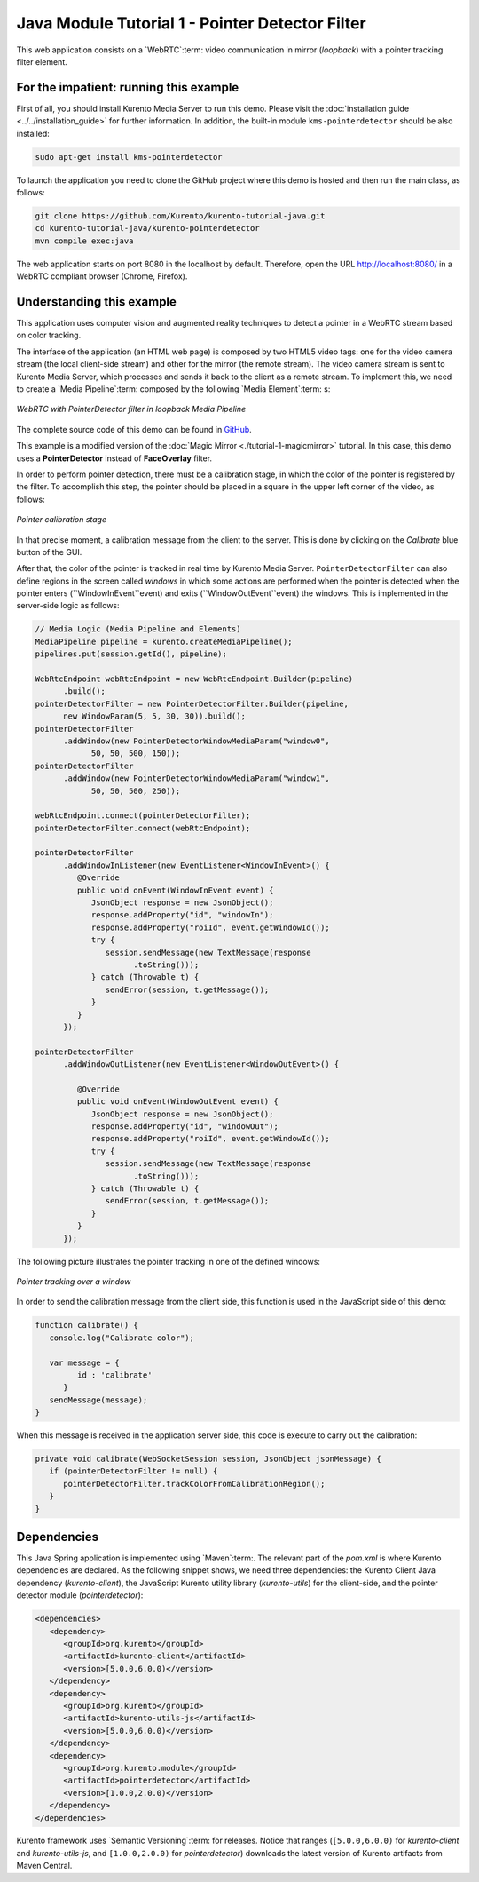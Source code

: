 %%%%%%%%%%%%%%%%%%%%%%%%%%%%%%%%%%%%%%%%%%%%%%%%
Java Module Tutorial 1 - Pointer Detector Filter
%%%%%%%%%%%%%%%%%%%%%%%%%%%%%%%%%%%%%%%%%%%%%%%%

This web application consists on a `WebRTC`:term: video communication in mirror
(*loopback*) with a pointer tracking filter element.


For the impatient: running this example
=======================================

First of all, you should install Kurento Media Server to run this demo. Please
visit the :doc:`installation guide <../../installation_guide>` for further
information. In addition, the built-in module ``kms-pointerdetector`` should be
also installed:

.. sourcecode:: sh

    sudo apt-get install kms-pointerdetector

To launch the application you need to clone the GitHub project where this demo
is hosted and then run the main class, as follows:

.. sourcecode:: sh

    git clone https://github.com/Kurento/kurento-tutorial-java.git
    cd kurento-tutorial-java/kurento-pointerdetector
    mvn compile exec:java

The web application starts on port 8080 in the localhost by default. Therefore,
open the URL http://localhost:8080/ in a WebRTC compliant browser (Chrome,
Firefox).

Understanding this example
==========================

This application uses computer vision and augmented reality techniques to detect
a pointer in a WebRTC stream based on color tracking.

The interface of the application (an HTML web page) is composed by two HTML5
video tags: one for the video camera stream (the local client-side stream) and
other for the mirror (the remote stream). The video camera stream is sent to
Kurento Media Server, which processes and sends it back to the client as a
remote stream. To implement this, we need to create a `Media Pipeline`:term:
composed by the following `Media Element`:term: s:

.. figure:: ../../images/kurento-module-tutorial-pointerdetector-pipeline.png
   :align:   center
   :alt:     WebRTC with PointerDetector filter in loopback Media Pipeline

   *WebRTC with PointerDetector filter in loopback Media Pipeline*

The complete source code of this demo can be found in
`GitHub <https://github.com/Kurento/kurento-tutorial-java/tree/master/kurento-pointerdetector>`_.

This example is a modified version of the
:doc:`Magic Mirror <./tutorial-1-magicmirror>` tutorial. In this case, this
demo uses a **PointerDetector** instead of **FaceOverlay** filter.

In order to perform pointer detection, there must be a calibration stage, in
which the color of the pointer is registered by the filter. To accomplish this
step, the pointer should be placed in a square in the upper left corner of the
video, as follows:

.. figure:: ../../images/kurento-module-tutorial-pointerdetector-screenshot-01.png
   :align:   center
   :alt:     Pointer calibration stage

   *Pointer calibration stage*

In that precise moment, a calibration message from the client to the server.
This is done by clicking on the *Calibrate* blue button of the GUI.

After that, the color of the pointer is tracked in real time by Kurento Media
Server. ``PointerDetectorFilter`` can also define regions in the screen called
*windows* in which some actions are performed when the pointer is detected when
the pointer enters (``WindowInEvent``event) and exits (``WindowOutEvent``event)
the windows. This is implemented in the server-side logic as follows:

.. sourcecode:: java

   // Media Logic (Media Pipeline and Elements)
   MediaPipeline pipeline = kurento.createMediaPipeline();
   pipelines.put(session.getId(), pipeline);

   WebRtcEndpoint webRtcEndpoint = new WebRtcEndpoint.Builder(pipeline)
         .build();
   pointerDetectorFilter = new PointerDetectorFilter.Builder(pipeline,
         new WindowParam(5, 5, 30, 30)).build();
   pointerDetectorFilter
         .addWindow(new PointerDetectorWindowMediaParam("window0",
               50, 50, 500, 150));
   pointerDetectorFilter
         .addWindow(new PointerDetectorWindowMediaParam("window1",
               50, 50, 500, 250));

   webRtcEndpoint.connect(pointerDetectorFilter);
   pointerDetectorFilter.connect(webRtcEndpoint);

   pointerDetectorFilter
         .addWindowInListener(new EventListener<WindowInEvent>() {
            @Override
            public void onEvent(WindowInEvent event) {
               JsonObject response = new JsonObject();
               response.addProperty("id", "windowIn");
               response.addProperty("roiId", event.getWindowId());
               try {
                  session.sendMessage(new TextMessage(response
                        .toString()));
               } catch (Throwable t) {
                  sendError(session, t.getMessage());
               }
            }
         });

   pointerDetectorFilter
         .addWindowOutListener(new EventListener<WindowOutEvent>() {

            @Override
            public void onEvent(WindowOutEvent event) {
               JsonObject response = new JsonObject();
               response.addProperty("id", "windowOut");
               response.addProperty("roiId", event.getWindowId());
               try {
                  session.sendMessage(new TextMessage(response
                        .toString()));
               } catch (Throwable t) {
                  sendError(session, t.getMessage());
               }
            }
         });

The following picture illustrates the pointer tracking in one of the defined
windows:

.. figure:: ../../images/kurento-module-tutorial-pointerdetector-screenshot-02.png
   :align:   center
   :alt:     Pointer tracking over a window

   *Pointer tracking over a window*

In order to send the calibration message from the client side, this function is
used in the JavaScript side of this demo:

.. sourcecode:: javascript

   function calibrate() {
      console.log("Calibrate color");
      
      var message = {
            id : 'calibrate'
         }
      sendMessage(message);
   }

When this message is received in the application server side, this code is
execute to carry out the calibration:

.. sourcecode:: java

   private void calibrate(WebSocketSession session, JsonObject jsonMessage) {
      if (pointerDetectorFilter != null) {
         pointerDetectorFilter.trackColorFromCalibrationRegion();
      }
   }

Dependencies
============

This Java Spring application is implemented using `Maven`:term:. The relevant
part of the *pom.xml* is where Kurento dependencies are declared. As the
following snippet shows, we need three dependencies: the Kurento Client Java
dependency (*kurento-client*), the JavaScript Kurento utility library
(*kurento-utils*) for the client-side, and the pointer detector module
(*pointerdetector*):

.. sourcecode:: xml 

   <dependencies> 
      <dependency>
         <groupId>org.kurento</groupId>
         <artifactId>kurento-client</artifactId>
         <version>[5.0.0,6.0.0)</version>
      </dependency> 
      <dependency> 
         <groupId>org.kurento</groupId>
         <artifactId>kurento-utils-js</artifactId> 
         <version>[5.0.0,6.0.0)</version>
      </dependency>
      <dependency>
         <groupId>org.kurento.module</groupId>
         <artifactId>pointerdetector</artifactId>
         <version>[1.0.0,2.0.0)</version>
      </dependency>
   </dependencies>

Kurento framework uses `Semantic Versioning`:term: for releases. Notice that
ranges (``[5.0.0,6.0.0)`` for *kurento-client* and *kurento-utils-js*,  and
``[1.0.0,2.0.0)`` for *pointerdetector*) downloads the latest version of
Kurento artifacts from Maven Central.

